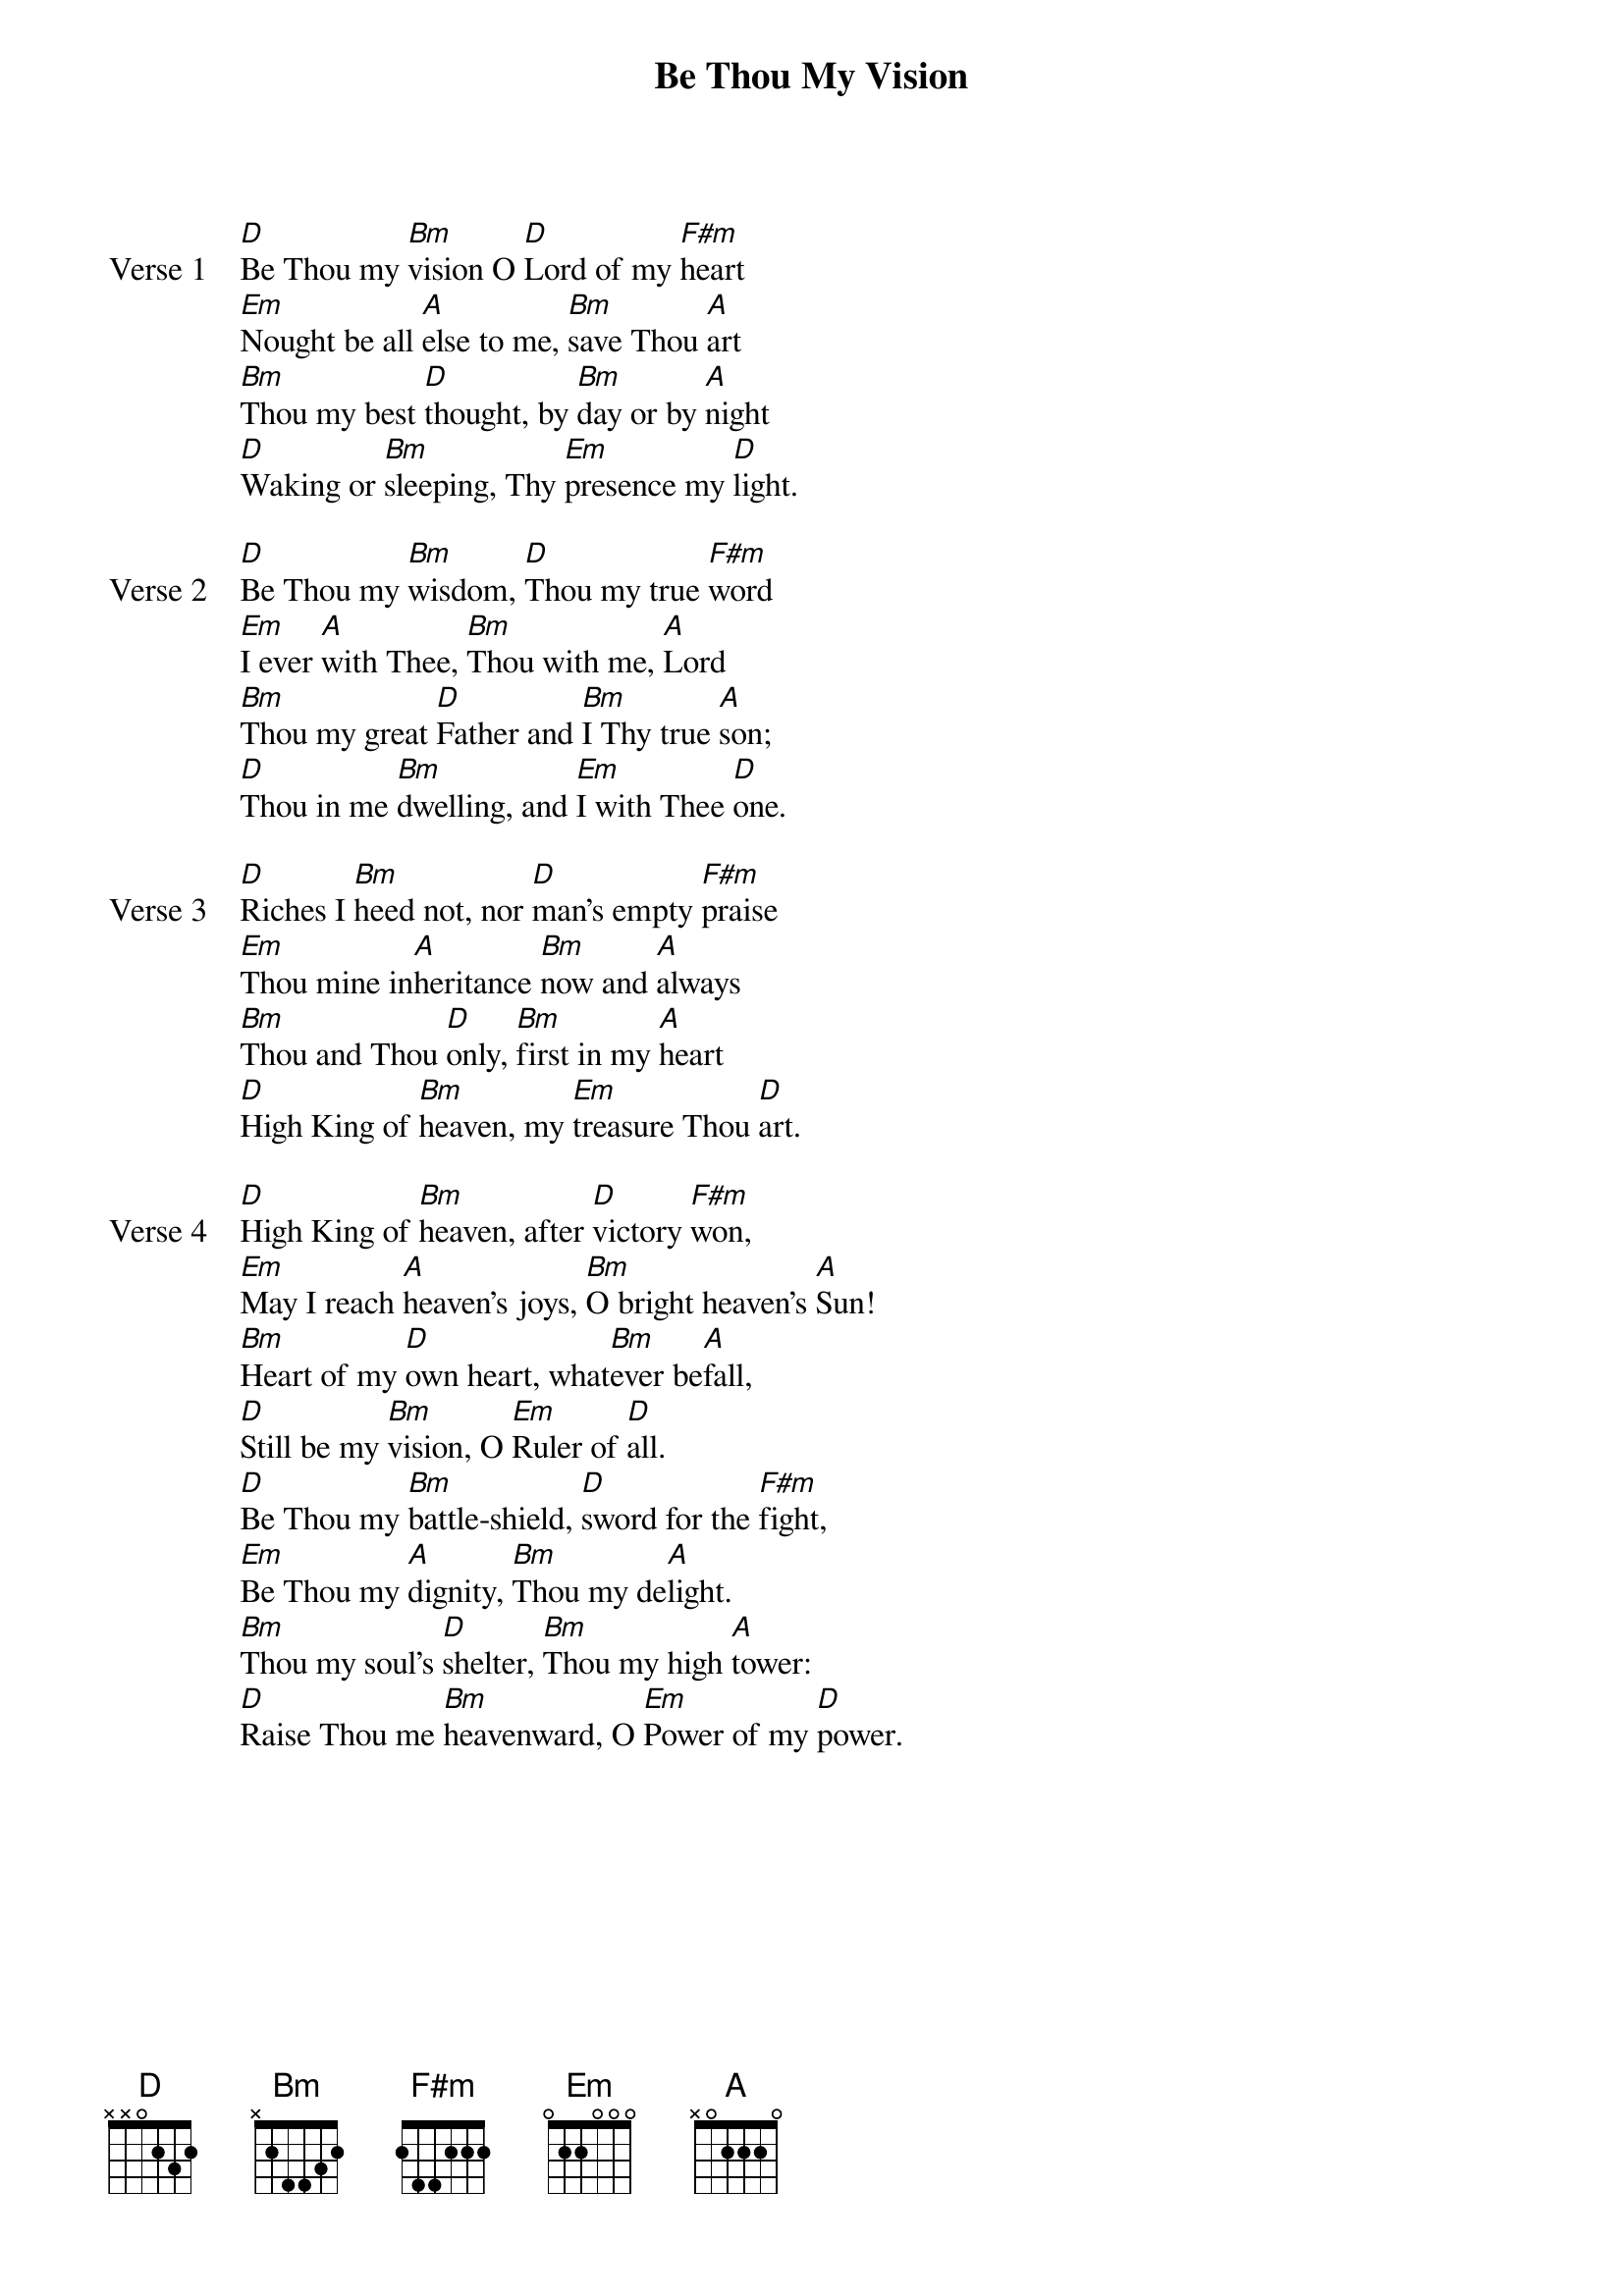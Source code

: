{title: Be Thou My Vision}
{key: D}

{start_of_verse: Verse 1}
[D]Be Thou my [Bm]vision O [D]Lord of my [F#m]heart
[Em]Nought be all [A]else to me, [Bm]save Thou [A]art
[Bm]Thou my best [D]thought, by [Bm]day or by [A]night
[D]Waking or [Bm]sleeping, Thy [Em]presence my [D]light.
{end_of_verse}

{start_of_verse: Verse 2}
[D]Be Thou my [Bm]wisdom, [D]Thou my true [F#m]word
[Em]I ever [A]with Thee, [Bm]Thou with me, [A]Lord
[Bm]Thou my great [D]Father and [Bm]I Thy true [A]son;
[D]Thou in me [Bm]dwelling, and [Em]I with Thee [D]one.
{end_of_verse}

{start_of_verse: Verse 3}
[D]Riches I [Bm]heed not, nor [D]man's empty [F#m]praise
[Em]Thou mine in[A]heritance [Bm]now and [A]always
[Bm]Thou and Thou [D]only, [Bm]first in my [A]heart
[D]High King of [Bm]heaven, my [Em]treasure Thou [D]art.
{end_of_verse}

{start_of_verse: Verse 4}
[D]High King of [Bm]heaven, after [D]victory [F#m]won,
[Em]May I reach [A]heaven's joys, [Bm]O bright heaven's [A]Sun!
[Bm]Heart of my [D]own heart, what[Bm]ever be[A]fall,
[D]Still be my [Bm]vision, O [Em]Ruler of [D]all.
[D]Be Thou my [Bm]battle-shield, [D]sword for the [F#m]fight,
[Em]Be Thou my [A]dignity, [Bm]Thou my de[A]light.
[Bm]Thou my soul's [D]shelter, [Bm]Thou my high [A]tower:
[D]Raise Thou me [Bm]heavenward, O [Em]Power of my [D]power.
{end_of_verse}
